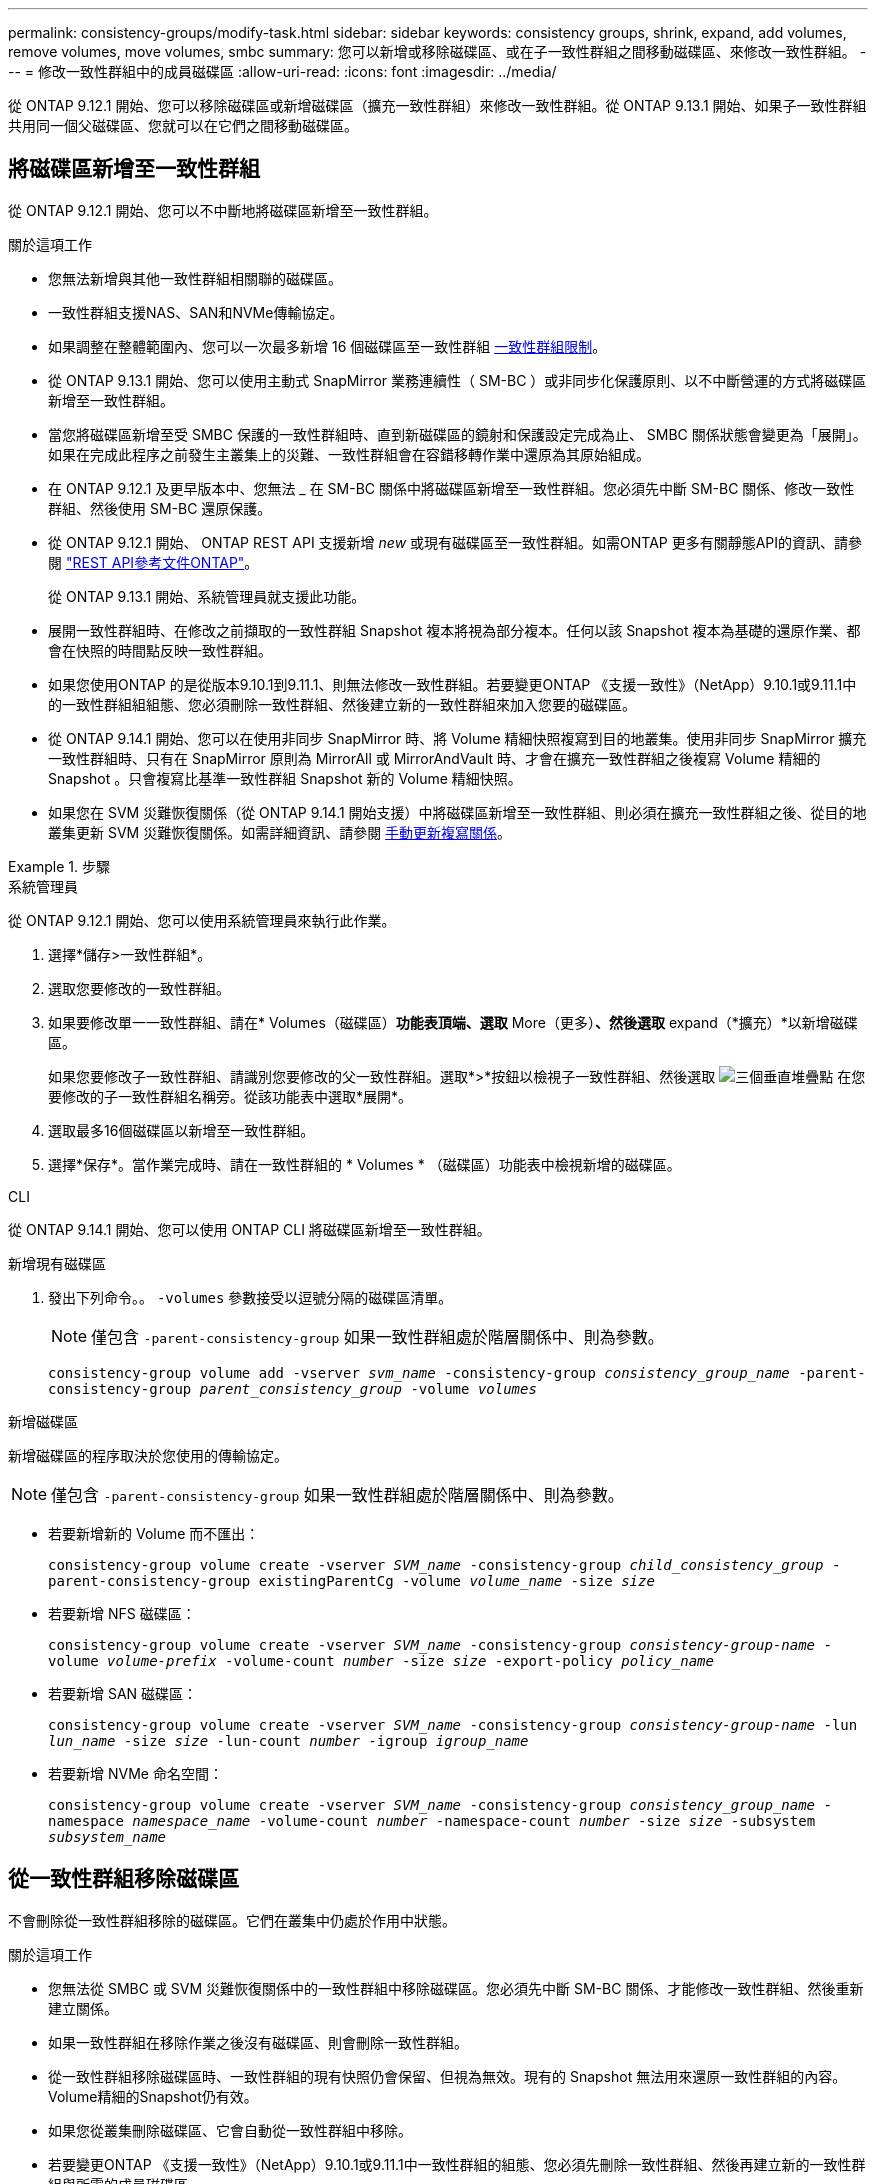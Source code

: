 ---
permalink: consistency-groups/modify-task.html 
sidebar: sidebar 
keywords: consistency groups, shrink, expand, add volumes, remove volumes, move volumes, smbc 
summary: 您可以新增或移除磁碟區、或在子一致性群組之間移動磁碟區、來修改一致性群組。 
---
= 修改一致性群組中的成員磁碟區
:allow-uri-read: 
:icons: font
:imagesdir: ../media/


[role="lead"]
從 ONTAP 9.12.1 開始、您可以移除磁碟區或新增磁碟區（擴充一致性群組）來修改一致性群組。從 ONTAP 9.13.1 開始、如果子一致性群組共用同一個父磁碟區、您就可以在它們之間移動磁碟區。



== 將磁碟區新增至一致性群組

從 ONTAP 9.12.1 開始、您可以不中斷地將磁碟區新增至一致性群組。

.關於這項工作
* 您無法新增與其他一致性群組相關聯的磁碟區。
* 一致性群組支援NAS、SAN和NVMe傳輸協定。
* 如果調整在整體範圍內、您可以一次最多新增 16 個磁碟區至一致性群組 xref:limits.html[一致性群組限制]。
* 從 ONTAP 9.13.1 開始、您可以使用主動式 SnapMirror 業務連續性（ SM-BC ）或非同步化保護原則、以不中斷營運的方式將磁碟區新增至一致性群組。
* 當您將磁碟區新增至受 SMBC 保護的一致性群組時、直到新磁碟區的鏡射和保護設定完成為止、 SMBC 關係狀態會變更為「展開」。如果在完成此程序之前發生主叢集上的災難、一致性群組會在容錯移轉作業中還原為其原始組成。
* 在 ONTAP 9.12.1 及更早版本中、您無法 _ 在 SM-BC 關係中將磁碟區新增至一致性群組。您必須先中斷 SM-BC 關係、修改一致性群組、然後使用 SM-BC 還原保護。
* 從 ONTAP 9.12.1 開始、 ONTAP REST API 支援新增 _new_ 或現有磁碟區至一致性群組。如需ONTAP 更多有關靜態API的資訊、請參閱 link:https://docs.netapp.com/us-en/ontap-automation/reference/api_reference.html#access-a-copy-of-the-ontap-rest-api-reference-documentation["REST API參考文件ONTAP"^]。
+
從 ONTAP 9.13.1 開始、系統管理員就支援此功能。

* 展開一致性群組時、在修改之前擷取的一致性群組 Snapshot 複本將視為部分複本。任何以該 Snapshot 複本為基礎的還原作業、都會在快照的時間點反映一致性群組。
* 如果您使用ONTAP 的是從版本9.10.1到9.11.1、則無法修改一致性群組。若要變更ONTAP 《支援一致性》（NetApp）9.10.1或9.11.1中的一致性群組組組態、您必須刪除一致性群組、然後建立新的一致性群組來加入您要的磁碟區。
* 從 ONTAP 9.14.1 開始、您可以在使用非同步 SnapMirror 時、將 Volume 精細快照複寫到目的地叢集。使用非同步 SnapMirror 擴充一致性群組時、只有在 SnapMirror 原則為 MirrorAll 或 MirrorAndVault 時、才會在擴充一致性群組之後複寫 Volume 精細的 Snapshot 。只會複寫比基準一致性群組 Snapshot 新的 Volume 精細快照。
* 如果您在 SVM 災難恢復關係（從 ONTAP 9.14.1 開始支援）中將磁碟區新增至一致性群組、則必須在擴充一致性群組之後、從目的地叢集更新 SVM 災難恢復關係。如需詳細資訊、請參閱 xref:../data-protection/update-replication-relationship-manual-task.html[手動更新複寫關係]。


.步驟
[role="tabbed-block"]
====
.系統管理員
--
從 ONTAP 9.12.1 開始、您可以使用系統管理員來執行此作業。

. 選擇*儲存>一致性群組*。
. 選取您要修改的一致性群組。
. 如果要修改單一一致性群組、請在* Volumes（磁碟區）*功能表頂端、選取* More（更多）*、然後選取* expand（*擴充）*以新增磁碟區。
+
如果您要修改子一致性群組、請識別您要修改的父一致性群組。選取*>*按鈕以檢視子一致性群組、然後選取 image:../media/icon_kabob.gif["三個垂直堆疊點"] 在您要修改的子一致性群組名稱旁。從該功能表中選取*展開*。

. 選取最多16個磁碟區以新增至一致性群組。
. 選擇*保存*。當作業完成時、請在一致性群組的 * Volumes * （磁碟區）功能表中檢視新增的磁碟區。


--
.CLI
--
從 ONTAP 9.14.1 開始、您可以使用 ONTAP CLI 將磁碟區新增至一致性群組。

.新增現有磁碟區
. 發出下列命令。。 `-volumes` 參數接受以逗號分隔的磁碟區清單。
+

NOTE: 僅包含 `-parent-consistency-group` 如果一致性群組處於階層關係中、則為參數。

+
`consistency-group volume add -vserver _svm_name_ -consistency-group _consistency_group_name_ -parent-consistency-group _parent_consistency_group_ -volume _volumes_`



.新增磁碟區
新增磁碟區的程序取決於您使用的傳輸協定。


NOTE: 僅包含 `-parent-consistency-group` 如果一致性群組處於階層關係中、則為參數。

* 若要新增新的 Volume 而不匯出：
+
`consistency-group volume create -vserver _SVM_name_ -consistency-group _child_consistency_group_ -parent-consistency-group existingParentCg -volume _volume_name_ -size _size_`

* 若要新增 NFS 磁碟區：
+
`consistency-group volume create -vserver _SVM_name_ -consistency-group _consistency-group-name_ -volume _volume-prefix_ -volume-count _number_ -size _size_ -export-policy _policy_name_`

* 若要新增 SAN 磁碟區：
+
`consistency-group volume create -vserver _SVM_name_ -consistency-group _consistency-group-name_ -lun _lun_name_ -size _size_ -lun-count _number_ -igroup _igroup_name_`

* 若要新增 NVMe 命名空間：
+
`consistency-group volume create -vserver _SVM_name_ -consistency-group _consistency_group_name_ -namespace _namespace_name_ -volume-count _number_ -namespace-count _number_ -size _size_ -subsystem _subsystem_name_`



--
====


== 從一致性群組移除磁碟區

不會刪除從一致性群組移除的磁碟區。它們在叢集中仍處於作用中狀態。

.關於這項工作
* 您無法從 SMBC 或 SVM 災難恢復關係中的一致性群組中移除磁碟區。您必須先中斷 SM-BC 關係、才能修改一致性群組、然後重新建立關係。
* 如果一致性群組在移除作業之後沒有磁碟區、則會刪除一致性群組。
* 從一致性群組移除磁碟區時、一致性群組的現有快照仍會保留、但視為無效。現有的 Snapshot 無法用來還原一致性群組的內容。Volume精細的Snapshot仍有效。
* 如果您從叢集刪除磁碟區、它會自動從一致性群組中移除。
* 若要變更ONTAP 《支援一致性》（NetApp）9.10.1或9.11.1中一致性群組的組態、您必須先刪除一致性群組、然後再建立新的一致性群組與所需的成員磁碟區。
* 從叢集中刪除磁碟區會自動將其移除為一致性群組。


[role="tabbed-block"]
====
.系統管理員
--
從 ONTAP 9.12.1 開始、您可以使用系統管理員來執行此作業。

.步驟
. 選擇*儲存>一致性群組*。
. 選取您要修改的單一或子一致性群組。
. 在* Volumes（磁碟區）*功能表中、選取您要從一致性群組中移除的個別磁碟區旁的核取方塊。
. 選取*從一致性群組中移除磁碟區*。
. 確認您瞭解移除磁碟區將導致一致性群組的所有Snapshot複本變成無效、然後選取*移除*。


--
.CLI
--
從 ONTAP 9.14.1 開始、您可以使用 CLI 從一致性群組中移除磁碟區。

.步驟
. 移除磁碟區。。 `-volumes` 參數接受以逗號分隔的磁碟區清單。
+
僅包含 `-parent-consistency-group` 如果一致性群組處於階層關係中、則為參數。

+
`consistency-group volume remove -vserver _SVM_name_ -consistency-group _consistency_group_name_ -parent-consistency-group _parent_consistency_group_name_ -volume _volumes_`



--
====


== 在一致性群組之間移動磁碟區

從 ONTAP 9.13.1 開始、您可以在共用父實體的子一致性群組之間移動磁碟區。

.關於這項工作
* 您只能在同一個父一致性群組之下巢狀的一致性群組之間移動磁碟區。
* 現有的一致性群組快照會變成無效、無法再作為一致性群組快照存取。個別 Volume Snapshot 仍然有效。
* 父一致性群組的 Snapshot 複本仍然有效。
* 如果將所有磁碟區移出子一致性群組、則該一致性群組將會刪除。
* 一致性群組的修改必須遵守 xref:limits.html[一致性群組限制]。


[role="tabbed-block"]
====
.系統管理員
--
從 ONTAP 9.12.1 開始、您可以使用系統管理員來執行此作業。

.步驟
. 選擇*儲存>一致性群組*。
. 選取包含您要移動之磁碟區的父一致性群組。找到子一致性群組、然後展開「 **Volumes 」（ ** 磁碟區）功能表。選取您要移動的磁碟區。
. 選擇 ** 移動 ** 。
. 選擇是要將磁碟區移至新的一致性群組、還是要移至現有群組。
+
.. 若要移至現有的一致性群組、請選取 ** 現有子一致性群組 ** 、然後從下拉式功能表中選擇一致性群組的名稱。
.. 若要移至新的一致性群組、請選取 ** 新的子一致性群組 ** 。輸入新子一致性群組的名稱、然後選取元件類型。


. 選擇 ** 移動 ** 。


--
.CLI
--
從 ONTAP 9.14.1 開始、您可以使用 ONTAP CLI 在一致性群組之間移動磁碟區。

.將磁碟區移至新的子一致性群組
. 下列命令會建立新的子一致性群組、其中包含指定的磁碟區。
+
建立新的一致性群組時、您可以指定新的 Snapshot 、 QoS 和分層原則。

+
`consistency-group volume reassign -vserver _SVM_name_ -consistency-group _source_child_consistency_group_ -parent-consistency-group _parent_consistency_group_ -volume _volumes_ -new-consistency-group _consistency_group_name_ [-snapshot-policy _policy_ -qos-policy _policy_ -tiering-policy _policy_]`



.將磁碟區移至現有的子一致性群組
. 重新指派磁碟區。。 `-volumes` 參數接受以逗號分隔的磁碟區名稱清單。
+
`consistency-group volume reassign -vserver _SVM_name_ -consistency-group _source_child_consistency_group_ -parent-consistency-group _parent_consistency_group_ -volume _volumes_ -to-consistency-group _target_consistency_group_`



--
====
.相關資訊
* xref:limits.html[一致性群組限制]
* xref:clone-task.html[複製一致性群組]

